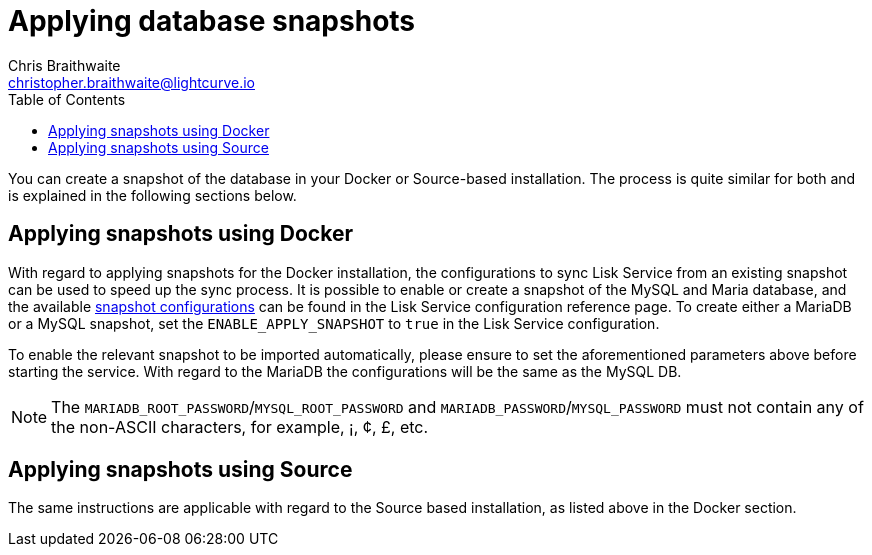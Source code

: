 = Applying database snapshots
Chris Braithwaite <christopher.braithwaite@lightcurve.io>
:description: Describes how to perform Lisk Service database snapshots
:toc:
:idseparator: -
:idprefix:
:experimental:
:imagesdir: ../assets/images
:source-language: bash
:url_snapshot_config: configuration/index.adoc#database-snapshot-configuration

You can create a snapshot of the database in your Docker or Source-based installation.
The process is quite similar for both and is explained in the following sections below.

== Applying snapshots using Docker

With regard to applying snapshots for the Docker installation, the configurations to sync Lisk Service from an existing snapshot can be used to speed up the sync process.
It is possible to enable or create a snapshot of the MySQL and Maria database, and the available xref:{url_snapshot_config}[snapshot configurations] can be found in the Lisk Service configuration reference page.
To create either a MariaDB or a MySQL snapshot, set the `ENABLE_APPLY_SNAPSHOT` to `true` in the Lisk Service configuration.

To enable the relevant snapshot to be imported automatically, please ensure to set the aforementioned parameters above before starting the service.
//TODO: Once the new Add backups page for Lisk Service is completed, add the following: If you wish to import the database manually, please refer to the xref:{add_backups.adoc}[Import Snapshot] section.
With regard to the MariaDB the configurations will be the same as the MySQL DB.

NOTE:  The `MARIADB_ROOT_PASSWORD`/`MYSQL_ROOT_PASSWORD` and `MARIADB_PASSWORD`/`MYSQL_PASSWORD` must not contain any of the non-ASCII characters, for example, ¡, ¢, £, etc.

== Applying snapshots using Source

The same instructions are applicable with regard to the Source based installation, as listed above in the Docker section.


